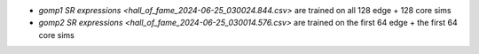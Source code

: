 * `gomp1 SR expressions <hall_of_fame_2024-06-25_030024.844.csv>` are
  trained on all 128 edge + 128 core sims
* `gomp2 SR expressions <hall_of_fame_2024-06-25_030014.576.csv>` are
  trained on the first 64 edge + the first 64 core sims
